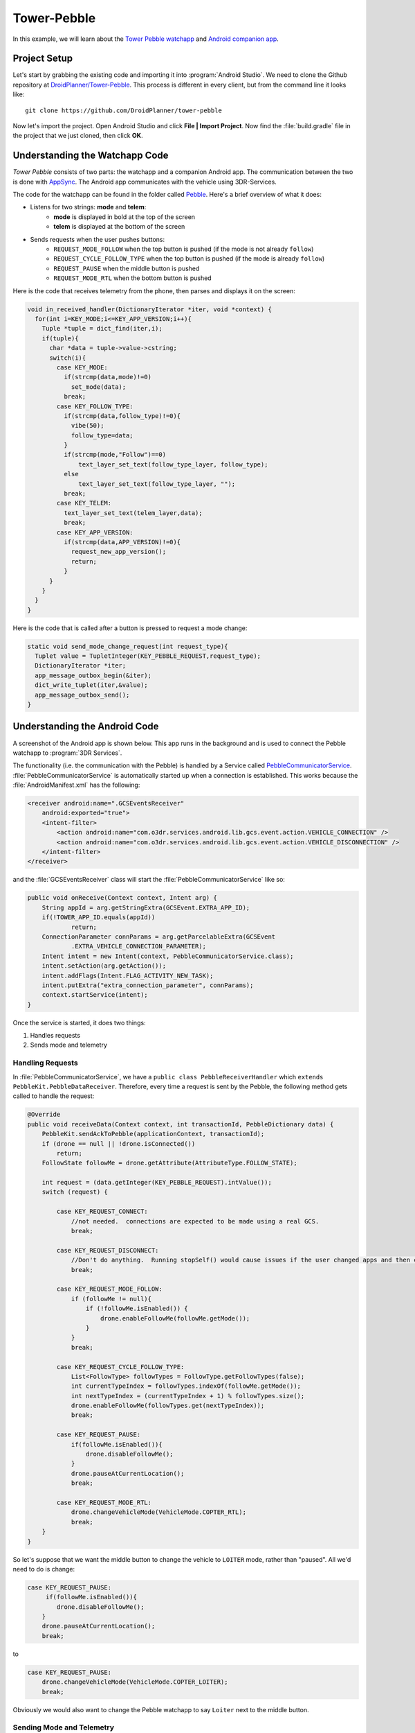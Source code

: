 ==================
Tower-Pebble
==================

In this example, we will learn about the `Tower Pebble watchapp <http://apps.getPebble.com/en_US/application/54d54fede8bb36ea9d00001f>`_ and `Android companion app <https://play.google.com/store/apps/details?id=org.droidplanner.pebble>`_.

Project Setup
=============

Let's start by grabbing the existing code and importing it into :program:`Android Studio`.  We need to clone the Github repository at `DroidPlanner/Tower-Pebble <https://github.com/DroidPlanner/tower-pebble>`_.  This process is different in every client, but from the command line it looks like::

	git clone https://github.com/DroidPlanner/tower-pebble

Now let's import the project.  Open Android Studio and click **File | Import Project**.  Now find the :file:`build.gradle` file in the project that we just cloned, then click **OK**.

.. image:: _static/images/towerpebble_setup_1.png
        :width: 250 pt

Understanding the Watchapp Code
===============================

*Tower Pebble* consists of two parts: the watchapp and a companion Android app.  The communication between the two is done with `AppSync <http://developer.getPebble.com/docs/c/Foundation/AppSync/>`_.  The Android app communicates with the vehicle using 3DR-Services.

.. image:: _static/images/towerpebble_setup_2.png

The code for the watchapp can be found in the folder called `Pebble <https://github.com/DroidPlanner/tower-pebble/tree/master/Pebble>`_.  Here's a brief overview of what it does:

* Listens for two strings: **mode** and **telem**:
        * **mode** is displayed in bold at the top of the screen
        * **telem** is displayed at the bottom of the screen

* Sends requests when the user pushes buttons:
        * ``REQUEST_MODE_FOLLOW`` when the top button is pushed (if the mode is not already ``follow``)
        * ``REQUEST_CYCLE_FOLLOW_TYPE`` when the top button is pushed (if  the mode is already ``follow``)
        * ``REQUEST_PAUSE`` when the middle button is pushed
        * ``REQUEST_MODE_RTL`` when the bottom button is pushed

Here is the code that receives telemetry from the phone, then parses and displays it on the screen:

.. code-block:: c

	 void in_received_handler(DictionaryIterator *iter, void *context) {
	   for(int i=KEY_MODE;i<=KEY_APP_VERSION;i++){
	     Tuple *tuple = dict_find(iter,i);
	     if(tuple){
	       char *data = tuple->value->cstring;
	       switch(i){
		 case KEY_MODE:
		   if(strcmp(data,mode)!=0)
		     set_mode(data);
		   break;
		 case KEY_FOLLOW_TYPE:
		   if(strcmp(data,follow_type)!=0){
		     vibe(50);
		     follow_type=data;
		   }
		   if(strcmp(mode,"Follow")==0)
		       text_layer_set_text(follow_type_layer, follow_type);
		   else
		       text_layer_set_text(follow_type_layer, "");
		   break;
		 case KEY_TELEM:
		   text_layer_set_text(telem_layer,data);
		   break;
		 case KEY_APP_VERSION:
		   if(strcmp(data,APP_VERSION)!=0){
		     request_new_app_version();
		     return;
		   }
	       }
	     }
	   }
	 }

Here is the code that is called after a button is pressed to request a mode change:

.. code-block:: c

	static void send_mode_change_request(int request_type){
	  Tuplet value = TupletInteger(KEY_PEBBLE_REQUEST,request_type);
	  DictionaryIterator *iter;
	  app_message_outbox_begin(&iter);
	  dict_write_tuplet(iter,&value);
	  app_message_outbox_send();
	}

.. image:: _static/images/towerpebble_setup_3.png
        :width: 250 pt

Understanding the Android Code
==============================

A screenshot of the Android app is shown below.  This app runs in the background and is used to connect the Pebble watchapp to :program:`3DR Services`.

.. image:: _static/images/towerpebble_setup_4.png
        :width: 250 pt

The functionality (i.e. the communication with the Pebble) is handled by a Service called `PebbleCommunicatorService <https://github.com/DroidPlanner/tower-pebble/blob/master/Android/src/main/java/org/droidplanner/pebble/PebbleCommunicatorService.java>`_.  :file:`PebbleCommunicatorService` is automatically started up when a connection is established. This works because the :file:`AndroidManifest.xml` has the following:

.. code-block:: xml
    
    <receiver android:name=".GCSEventsReceiver"
        android:exported="true">
        <intent-filter>
            <action android:name="com.o3dr.services.android.lib.gcs.event.action.VEHICLE_CONNECTION" />
            <action android:name="com.o3dr.services.android.lib.gcs.event.action.VEHICLE_DISCONNECTION" />
        </intent-filter>
    </receiver>

and the :file:`GCSEventsReceiver` class will start the :file:`PebbleCommunicatorService` like so:

.. code-block:: java

    public void onReceive(Context context, Intent arg) {
        String appId = arg.getStringExtra(GCSEvent.EXTRA_APP_ID);
        if(!TOWER_APP_ID.equals(appId))
                return;
        ConnectionParameter connParams = arg.getParcelableExtra(GCSEvent
                .EXTRA_VEHICLE_CONNECTION_PARAMETER);
        Intent intent = new Intent(context, PebbleCommunicatorService.class);
        intent.setAction(arg.getAction());
        intent.addFlags(Intent.FLAG_ACTIVITY_NEW_TASK);
        intent.putExtra("extra_connection_parameter", connParams);
        context.startService(intent);
    }

Once the service is started, it does two things:
 
#. Handles requests 
#. Sends mode and telemetry

Handling Requests
-----------------

In :file:`PebbleCommunicatorService`, we have a ``public class PebbleReceiverHandler`` which ``extends PebbleKit.PebbleDataReceiver``.  Therefore, every time a request is sent by the Pebble, the following method gets called to handle the request:

.. code-block:: java

        @Override
        public void receiveData(Context context, int transactionId, PebbleDictionary data) {
            PebbleKit.sendAckToPebble(applicationContext, transactionId);
            if (drone == null || !drone.isConnected())
                return;
            FollowState followMe = drone.getAttribute(AttributeType.FOLLOW_STATE);

            int request = (data.getInteger(KEY_PEBBLE_REQUEST).intValue());
            switch (request) {

                case KEY_REQUEST_CONNECT:
                    //not needed.  connections are expected to be made using a real GCS.
                    break;

                case KEY_REQUEST_DISCONNECT:
                    //Don't do anything.  Running stopSelf() would cause issues if the user changed apps and then changed back
                    break;

                case KEY_REQUEST_MODE_FOLLOW:
                    if (followMe != null){
                        if (!followMe.isEnabled()) {
                            drone.enableFollowMe(followMe.getMode());
                        }
                    }
                    break;

                case KEY_REQUEST_CYCLE_FOLLOW_TYPE:
                    List<FollowType> followTypes = FollowType.getFollowTypes(false);
                    int currentTypeIndex = followTypes.indexOf(followMe.getMode());
                    int nextTypeIndex = (currentTypeIndex + 1) % followTypes.size();
                    drone.enableFollowMe(followTypes.get(nextTypeIndex));
                    break;

                case KEY_REQUEST_PAUSE:
                    if(followMe.isEnabled()){
                        drone.disableFollowMe();
                    }
                    drone.pauseAtCurrentLocation();
                    break;

                case KEY_REQUEST_MODE_RTL:
                    drone.changeVehicleMode(VehicleMode.COPTER_RTL);
                    break;
            }
        }

So let's suppose that we want the middle button to change the vehicle to ``LOITER`` mode, rather than "paused".  All we'd need to do is change:

.. code-block:: java

        case KEY_REQUEST_PAUSE:
             if(followMe.isEnabled()){
                drone.disableFollowMe();
            }
            drone.pauseAtCurrentLocation();
            break;

to


.. code-block:: java

        case KEY_REQUEST_PAUSE:
            drone.changeVehicleMode(VehicleMode.COPTER_LOITER);
            break;


Obviously we would also want to change the Pebble watchapp to say ``Loiter`` next to the middle button.


Sending Mode and Telemetry
--------------------------

Sending telemetry needs to happen fairly regularly, to keep the info up-to-date on the Pebble.  However, the Pebble does not have many resources, and will crash very easily if inbound data comes faster than the Pebble can process it.

The app listens for certain DroneEvents.  To do this, 

1. :file:`PebbleCommunicatorService` needs to implement :file:`DroneListener`:

.. code-block:: java

        public class PebbleCommunicatorService extends Service implements DroneListener, Towerlistener{

2. The :file:`DroneListener` needs to be registered:

.. code-block:: java
        :emphasize-lines: 6

        //Runs when 3dr-services is connected.  Immediately connects to drone.
        @Override
        public void onTowerConnected() {
                if (!drone.isStarted()) {
                    controlTower.registerDrone(drone, handler);
                    this.drone.registerDroneListener(this);
                }

            switch(lastReceivedAction) {
                case GCSEvent.ACTION_VEHICLE_CONNECTION:
                    connectDrone();
                    break;

                case ACTION_CHECK_CONNECTION_STATE:
                    checkConnectedApps();
                    break;
            }
        }

3. An ``onDroneEvent`` method needs to be provided:

.. code-block:: java

    @Override
    public void onDroneEvent(String event, Bundle bundle) {
            final String action = new Intent(event).getAction();
            switch (action) {
                case AttributeEvent.STATE_DISCONNECTED:
                    PebbleKit.closeAppOnPebble(applicationContext, DP_UUID);
                    stopSelf();
                    break;
                case AttributeEvent.STATE_CONNECTED:
                case AttributeEvent.HEARTBEAT_FIRST:
                    PebbleKit.startAppOnPebble(applicationContext, DP_UUID);
                    Thread.sleep(250);
                    sendDataToWatchNow(drone);
                    break;
                //Telem gets slow updates
                case AttributeEvent.BATTERY_UPDATED:
                case AttributeEvent.ATTITUDE_UPDATED:
                    sendDataToWatchIfTimeHasElapsed(drone);
                    break;
                //Mode changes get fast updates
                case AttributeEvent.STATE_VEHICLE_MODE:
                case AttributeEvent.FOLLOW_START:
                case AttributeEvent.STATE_ARMING:
                case AttributeEvent.STATE_UPDATED:
                    sendDataToWatchNow(drone);
                    break;
                //Follow type update gets fast update
                case AttributeEvent.FOLLOW_UPDATE:
                    final FollowState followState = drone.getAttribute(AttributeType.FOLLOW_STATE);
                    if(followState != null){
                        final FollowType followType = followState.getMode();
                        if(!previousFollowType.equals(followType)){
                            previousFollowType = followType;
                            sendDataToWatchNow(drone);
                        }
                    }
            }
    }

You may have noticed that certain DroneEvents (``BATTERY_UPDATED`` and ``ATTITUDE_UPDATED``) call the method ``sendDataToWatchIfTimeElapsed(drone)``, while others (``STATE_VEHICLE_MODE``, ``STATE_ARMING``, etc.) call the method ``sendDataToWatchNow(drone)``.  This is because the telemetry values (Battery and Attitude) are changing constantly, but it's not critical that they are updated too frequently.  The user does not need up-to-the-second battery voltage updates.  Mode changes, however, don't happen very often, but it is important to update it very quickly on the watch.

``sendDataToWatchIfTimeElapsed()`` just calls ``sendDataToWatchNow()`` if 1 second has elapsed.

.. code-block:: java

    public void sendDataToWatchIfTimeHasElapsed(Drone drone) {
    if ((System.currentTimeMillis() - timeWhenLastTelemSent) > 1000) {
            sendDataToWatchNow(drone);
            timeWhenLastTelemSent = System.currentTimeMillis();
        }
    }

And here's what ``sendDataToWatchNow()`` looks like:

.. code-block:: java

    private void sendDataToWatchNow(Drone drone) {
        final FollowState followState = drone.getAttribute(AttributeType.FOLLOW_STATE);
        final State droneState = drone.getAttribute(AttributeType.STATE);
        if (followState == null || droneState == null)
            return;

        PebbleDictionary data = new PebbleDictionary();

        VehicleMode mode = droneState.getVehicleMode();
        if (mode == null)
            return;

        final GuidedState guidedState = drone.getAttribute(AttributeType.GUIDED_STATE);
        String modeLabel = mode.getLabel();
        if (!droneState.isArmed())
            modeLabel = "Disarmed";
        else if (followState.isEnabled())
            modeLabel = "Follow";
        else if (guidedState.isInitialized() && !followState.isEnabled())
            modeLabel = "Paused";

        data.addString(KEY_MODE, modeLabel);

        FollowType type = followState.getMode();
        if (type != null) {
            data.addString(KEY_FOLLOW_TYPE, type.getTypeLabel());
        } else
            data.addString(KEY_FOLLOW_TYPE, "none");

        final Battery droneBattery = drone.getAttribute(AttributeType.BATTERY);
        Double battVoltage = droneBattery.getBatteryVoltage();
        if (battVoltage == null)
            battVoltage = 0.0;
        String bat = "Bat: " + Double.toString((double) Math.round(battVoltage * 10) / 10) + "V";

        final Altitude droneAltitude = drone.getAttribute(AttributeType.ALTITUDE);
        String altitude = "Alt: " + roundToTwoDigits(droneAltitude.getAltitude()) + "m";
        String telem = bat + "\n" + altitude;
        data.addString(KEY_TELEM, telem);

        data.addString(KEY_APP_VERSION, EXPECTED_APP_VERSION);

        PebbleKit.sendDataToPebble(applicationContext, DP_UUID, data);
    }



Summary
=======

All done!  The code can be found on `Github <https://github.com/DroidPlanner/tower-pebble>`_.
